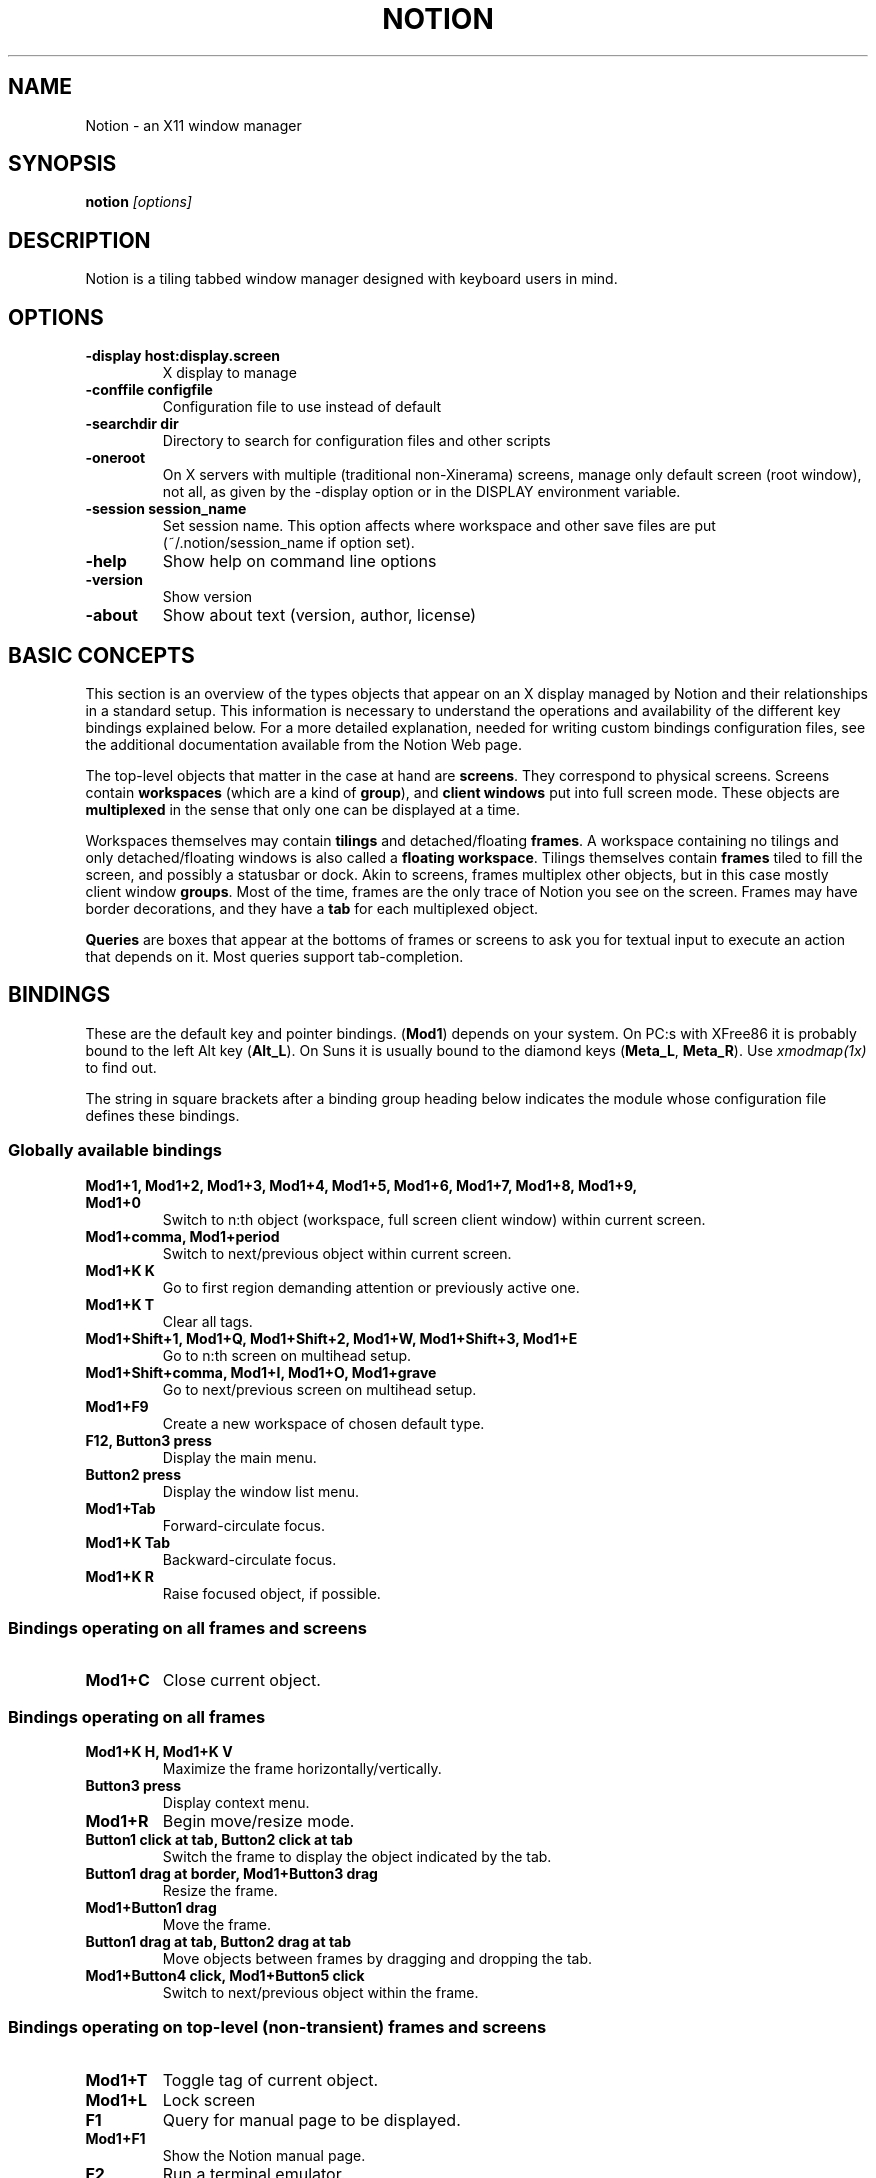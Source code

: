 .TH NOTION 1
.SH NAME
Notion - an X11 window manager
.SH SYNOPSIS
.B notion
.I "[options]"
.SH "DESCRIPTION"

Notion is a tiling tabbed window manager designed with keyboard users in mind.
 
.SH "OPTIONS"
.TP
.B \-display host:display.screen
X display to manage
.TP
.B \-conffile configfile
Configuration file to use instead of default
.TP
.B \-searchdir dir
Directory to search for configuration files and other scripts
.TP
.B \-oneroot
On X servers with multiple (traditional non-Xinerama) screens, manage only
default screen (root window), not all, as given by the \-display option or
in the DISPLAY environment variable.
.TP
.B \-session session_name
Set session name. This option affects where workspace and other save files are
put (~/.notion/session_name if option set).
.TP
.B \-help
Show help on command line options
.TP
.B \-version
Show version
.TP
.B \-about
Show about text (version, author, license)

.SH BASIC CONCEPTS

This section is an overview of the types objects that appear on an X
display managed by Notion and their relationships in a standard setup. This
information is necessary to understand the operations and availability
of the different key bindings explained below. For a more detailed 
explanation, needed for writing custom bindings configuration files,
see the additional documentation available from the Notion Web page.

The top-level objects that matter in the case at hand are \fBscreens\fP.
They correspond to physical screens. Screens contain \fBworkspaces\fP
(which are a kind of \fBgroup\fP), and \fBclient windows\fP put into full
screen mode. These objects are \fBmultiplexed\fP in the sense that only
one can be displayed at a time.

Workspaces themselves may contain \fBtilings\fP and detached/floating
\fBframes\fP. A workspace containing no tilings and only detached/floating
windows is also called a \fBfloating workspace\fP. Tilings themselves contain 
\fBframes\fP tiled to fill the screen, and possibly a statusbar or dock. Akin 
to screens, frames multiplex other objects, but in this case mostly client 
window \fBgroups\fP. Most of the time, frames are the only trace of Notion 
you see on the screen. Frames may have border decorations, and they have a 
\fBtab\fP for each multiplexed object.

\fBQueries\fP are boxes that appear at the bottoms of frames or screens 
to ask you for textual input to execute an action that depends on it.
Most queries support tab-completion.


.SH BINDINGS

These are the default key and pointer bindings. (\fBMod1\fP) depends on your
system. On PC:s with XFree86 it is probably bound to the left Alt key
(\fBAlt_L\fP). On Suns it is usually bound to the diamond keys
(\fBMeta_L\fP, \fBMeta_R\fP). Use \fIxmodmap(1x)\fP to find out.

The string in square brackets after a binding group heading below indicates
the module whose configuration file defines these bindings.

.SS Globally available bindings

.TP
.B Mod1+1, Mod1+2, Mod1+3, Mod1+4, Mod1+5, Mod1+6, Mod1+7, Mod1+8, Mod1+9, Mod1+0
Switch to n:th object (workspace, full screen client window) within current screen.
.TP
.B Mod1+comma, Mod1+period
Switch to next/previous object within current screen.
.TP
.B Mod1+K K
Go to first region demanding attention or previously active one.
.TP
.B Mod1+K T
Clear all tags.
.TP
.B Mod1+Shift+1, Mod1+Q, Mod1+Shift+2, Mod1+W, Mod1+Shift+3, Mod1+E
Go to n:th screen on multihead setup.
.TP
.B Mod1+Shift+comma, Mod1+I, Mod1+O, Mod1+grave
Go to next/previous screen on multihead setup.
.TP
.B Mod1+F9
Create a new workspace of chosen default type.
.TP
.B F12, Button3 press
Display the main menu.
.TP
.B Button2 press
Display the window list menu.
.TP
.B Mod1+Tab
Forward-circulate focus.
.TP
.B Mod1+K Tab
Backward-circulate focus.
.TP
.B Mod1+K R
Raise focused object, if possible.


.SS Bindings operating on all frames and screens

.TP
.B Mod1+C
Close current object.


.SS Bindings operating on all frames

.TP
.B Mod1+K H, Mod1+K V
Maximize the frame horizontally/vertically.
.TP
.B Button3 press
Display context menu.
.TP
.B Mod1+R
Begin move/resize mode.
.TP
.B Button1 click at tab, Button2 click at tab
Switch the frame to display the object indicated by the tab.
.TP
.B Button1 drag at border, Mod1+Button3 drag
Resize the frame.
.TP
.B Mod1+Button1 drag
Move the frame.
.TP
.B Button1 drag at tab, Button2 drag at tab
Move objects between frames by dragging and dropping the tab.
.TP
.B Mod1+Button4 click, Mod1+Button5 click
Switch to next/previous object within the frame.


.SS Bindings operating on top-level (non-transient) frames and screens

.TP
.B Mod1+T
Toggle tag of current object.
.TP
.B Mod1+L
Lock screen
.TP
.B F1
Query for manual page to be displayed.
.TP
.B Mod1+F1
Show the Notion manual page.
.TP
.B F2
Run a terminal emulator.
.TP
.B F3
Query for command line to execute.
.TP
.B Mod1+F3
Query for Lua code to execute.
.TP
.B F4
Query for host to connect to with SSH.
.TP
.B F5
Query for file to edit.
.TP
.B F6
Query for file to view.
.TP
.B F9
Query for workspace to go to or create a new one.
.TP
.B Mod1+G
Query for a client window to go to.
.TP
.B Mod1+M
Display context menu.
.TP
.B Mod1+K D
Detach (float) or reattach an object to its previous location.


.SS Bindings operating on top-level (non-transient) frames

.TP
.B Mod1+A
Query for a client window to attach.
.TP
.B Mod1+K 1, Mod1+K 2, Mod1+K 3, Mod1+K 4, Mod1+K 5, Mod1+K 6, Mod1+K 7, Mod1+K 8, Mod1+K 9, Mod1+K 0
Switch to n:th object within the frame.
.TP
.B Mod1+K N, Mod1+K P
Switch to next/previous object within the frame.
.TP
.B Mod1+K comma, Mod1+K period
Move current object within the frame left/right.
.TP
.B Mod1+K H, Mod1+K V
Maximize the frame horizontally/vertically.
.TP
.B Mod1+K A
Attach tagged objects to this frame.


.SS Bindings for floating/detached frames

.TP
.B Button1 double click at tab
Toggle shade mode
.TP
.B Button1 press at tab, Button1 press at border, Mod1+Button1 click
Raise the frame.
.TP
.B Mod1+Button3 click
Lower the frame.
.TP
.B Button1 drag at tab
Move the frame.
.TP
.B Mod1+K B
Tile frame, if no tiling exists on the workspace


.SS Bindings for tilings and tiled frames [mod_tiling]

.TP
.B Mod1+S
Split current frame vertically.
.TP
.B Mod1+P, Mod1+N, Mod1+Shift+Button4 click, Mod1+Shift+Button5 click
Go to frame above/below current frame.
.TP
.B Mod1+Tab, Mod1+K Tab
Go to frame right/left of current frame.
.TP
.B Mod1+K S
Split current frame horizontally.
.TP
.B Mod1+K X
Destroy current frame.

.\"?

.SS Bindings for client windows

.TP
.B Mod1+K Mod1+L
Nudge the client window. This might help with some programs' resizing problems.
.TP
.B Mod1+K C
Kill client owning the client window.
.TP
.B Mod1+K Q
Send next key press to the client window. Some programs may not allow this by default.

.TP
.B Mod1+Return
Toggle client window group full-screen mode


.SS Move/resize mode bindings

.TP
.B Escape
Cancel the resize mode.
.TP
.B Return
End the resize mode.
.TP
.B Left, Right, Up, Down, F, B, P, N
Grow in specified direction.
.TP
.B Shift+Left, Shift+Right, Shift+Up, Shift+Down, Shift+F, Shift+B, Shift+P, Shift+N
Shrink in specified direction.
.TP
.B Mod1+Left, Mod1+Right, Mod1+Up, Mod1+Down, Mod1+F, Mod1+B, Mod1+P, Mod1+N
Move in specified direction.


.SS Bindings for message boxes and queries [mod_query]

.TP
.B Escape, Control+G, Control+C
Close the query/message box, not executing bound actions.
.TP
.B Control+U, Control+V, Page_Up, Page_Down
Scroll the message or completions up/down.


.SS Bindings for editing in queries [mod_query]

These bindings are similar to those of the \fIjoe(1)\fP text editor.
Cut, copy and paste works in a more conventional manner, though, but
the keys are equivalent.

.TP
.B Control+F, Control+B, Right, Left
Move one character forward/backward.
.TP
.B Control+E, Control+A, End, Home
Go to end/beginning.
.TP
.B Control+X, Control+Z
Skip one word forward/backward.
.TP
.B Control+D, Delete
Delete next character.
.TP
.B BackSpace, Control+H
Delete previous character.
.TP
.B Control+W, Control+O
Delete one word forward/backward.
.TP
.B Control+J
Delete to end of line.
.TP
.B Control+Y
Delete the whole line.
.TP
.B Control+T
Transpose characters.
.TP
.B Control+P, Control+N, Up, Down, Control+Up, Control+Down
Select next/previous (matching) history entry.
.TP
.B Button2 click, Control+K C
Paste from the clipboard.
.TP
.B Control+K B
Set mark/begin selection.
.TP
.B Control+K Y
Cut selection.
.TP
.B Control+K K
Copy selection.
.TP
.B Control+K G
Clear mark/cancel selection.
.TP
.B Tab, Shift+Tab, Control+Tab
Try to complete the entered text or cycle through completions.
.TP
.B Control+R, Control+S
Complete from history
.TP
.B Control+M, Return, KP_Enter
Close the query and execute bound action.


.SS Bindings for menus [mod_menu]

.TP
.B Escape, Control+G, Control+C, Left
Close the menu.
.TP
.B Return, KP_Enter, Control+M, Right
Activate current menu entry.
.TP
.B Control+N, Control+P, Up, Down
Select next/previous menu entry.
.TP
.B BackSpace
Clear the menu's typeahead find buffer.



.SH FILES AND DIRECTORIES
.TP
.B /usr/local/etc/notion/cfg_notion.lua
System default main configuration files
.TP
.B /usr/local/etc/notion/cfg_*.lua
Other configuration files.
.TP
.B /usr/local/etc/notion/look_*.lua
Colour scheme configuration files
.TP
.B ~/.notion/
User configuration files
.TP
.B ~/.notion/cfg_notion.lua
User default main configuration file (overrides system default)

.SH SEE ALSO
The Notion home page, \fIhttp://notion.sf.net/\fP
.PP
The document "Configuring and extending Notion with Lua" found on the
Notion home page.
.PP
.I /usr/local/share/doc/notion/
.PP
\fIX(7x)\fP, \fIjoe(1)\fP

.SH AUTHOR
Notion was written by the Notion team, based on Ion which was written by Tuomo Valkonen <tuomov at iki.fi>.
